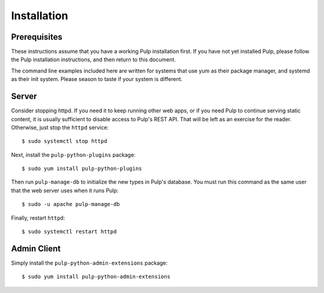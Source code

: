 Installation
============

Prerequisites
-------------

These instructions assume that you have a working Pulp installation first. If you have not yet
installed Pulp, please follow the Pulp installation instructions, and then return to this document.

The command line examples included here are written for systems that use yum as their package
manager, and systemd as their init system. Please season to taste if your system is different.

Server
------

Consider stopping httpd. If you need it to keep running other web apps, or if
you need Pulp to continue serving static content, it is usually sufficient to
disable access to Pulp's REST API. That will be left as an exercise for the reader.
Otherwise, just stop the ``httpd`` service::

  $ sudo systemctl stop httpd

Next, install the ``pulp-python-plugins`` package::

  $ sudo yum install pulp-python-plugins

Then run ``pulp-manage-db`` to initialize the new types in Pulp's database. You must run this
command as the same user that the web server uses when it runs Pulp::

  $ sudo -u apache pulp-manage-db

Finally, restart ``httpd``::

  $ sudo systemctl restart httpd

Admin Client
------------

Simply install the ``pulp-python-admin-extensions`` package::

  $ sudo yum install pulp-python-admin-extensions
